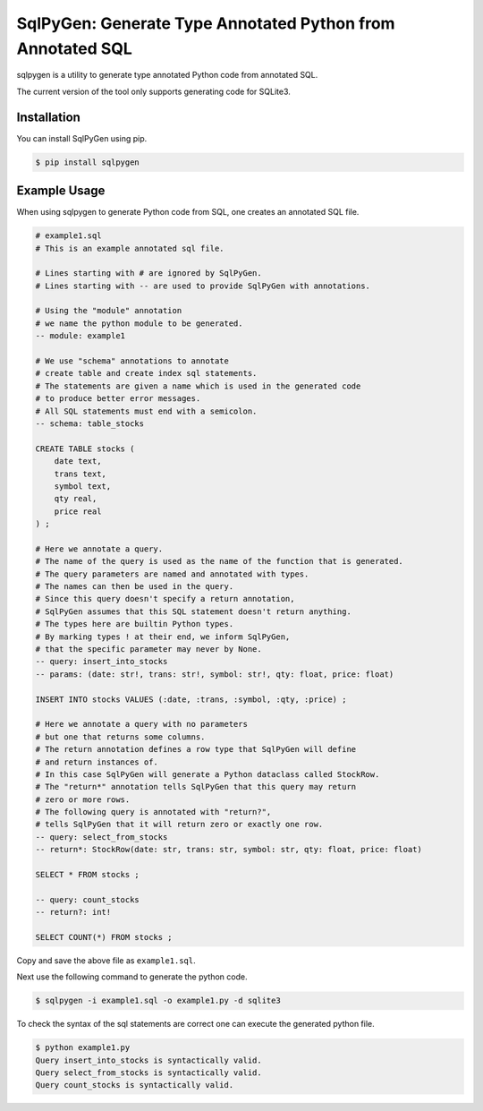 SqlPyGen: Generate Type Annotated Python from Annotated SQL
===========================================================

sqlpygen is a utility to generate
type annotated Python code from annotated SQL.

The current version of the tool only supports
generating code for SQLite3.

Installation
------------

You can install SqlPyGen using pip.

.. code:: bash

   $ pip install sqlpygen

Example Usage
-------------

When using sqlpygen to generate Python code from SQL,
one creates an annotated SQL file.

.. code:: sql

  # example1.sql
  # This is an example annotated sql file.

  # Lines starting with # are ignored by SqlPyGen.
  # Lines starting with -- are used to provide SqlPyGen with annotations.

  # Using the "module" annotation
  # we name the python module to be generated.
  -- module: example1

  # We use "schema" annotations to annotate
  # create table and create index sql statements.
  # The statements are given a name which is used in the generated code
  # to produce better error messages.
  # All SQL statements must end with a semicolon.
  -- schema: table_stocks

  CREATE TABLE stocks (
      date text,
      trans text,
      symbol text,
      qty real,
      price real
  ) ;

  # Here we annotate a query.
  # The name of the query is used as the name of the function that is generated.
  # The query parameters are named and annotated with types.
  # The names can then be used in the query.
  # Since this query doesn't specify a return annotation,
  # SqlPyGen assumes that this SQL statement doesn't return anything.
  # The types here are builtin Python types.
  # By marking types ! at their end, we inform SqlPyGen,
  # that the specific parameter may never by None.
  -- query: insert_into_stocks
  -- params: (date: str!, trans: str!, symbol: str!, qty: float, price: float)

  INSERT INTO stocks VALUES (:date, :trans, :symbol, :qty, :price) ;

  # Here we annotate a query with no parameters
  # but one that returns some columns.
  # The return annotation defines a row type that SqlPyGen will define
  # and return instances of.
  # In this case SqlPyGen will generate a Python dataclass called StockRow.
  # The "return*" annotation tells SqlPyGen that this query may return
  # zero or more rows.
  # The following query is annotated with "return?",
  # tells SqlPyGen that it will return zero or exactly one row.
  -- query: select_from_stocks
  -- return*: StockRow(date: str, trans: str, symbol: str, qty: float, price: float)

  SELECT * FROM stocks ;

  -- query: count_stocks
  -- return?: int!

  SELECT COUNT(*) FROM stocks ;

Copy and save the above file as ``example1.sql``.

Next use the following command to generate the python code.

.. code:: bash

   $ sqlpygen -i example1.sql -o example1.py -d sqlite3

To check the syntax of the sql statements are correct
one can execute the generated python file.

.. code:: bash

  $ python example1.py
  Query insert_into_stocks is syntactically valid.
  Query select_from_stocks is syntactically valid.
  Query count_stocks is syntactically valid.
